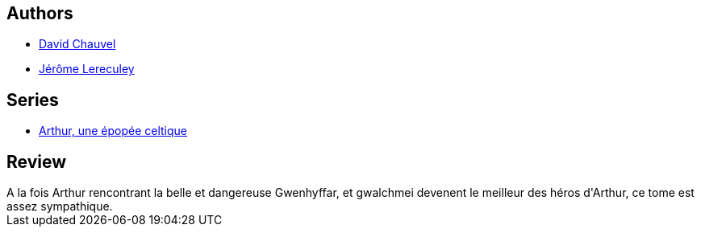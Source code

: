 :jbake-type: post
:jbake-status: published
:jbake-title: Gwalchmei le héros (Arthur, une épopée celtique, #3)
:jbake-tags:  combat, rayon-bd,_année_2010,_mois_janv.,_note_4,fantasy,read
:jbake-date: 2010-01-20
:jbake-depth: ../../
:jbake-uri: goodreads/books/9782840555292.adoc
:jbake-bigImage: https://i.gr-assets.com/images/S/compressed.photo.goodreads.com/books/1379600486l/5952775._SX98_.jpg
:jbake-smallImage: https://i.gr-assets.com/images/S/compressed.photo.goodreads.com/books/1379600486l/5952775._SX50_.jpg
:jbake-source: https://www.goodreads.com/book/show/5952775
:jbake-style: goodreads goodreads-book

++++
<div class="book-description">

</div>
++++


## Authors
* link:../authors/123874.html[David Chauvel]
* link:../authors/208441.html[Jérôme Lereculey]

## Series
* link:../series/Arthur__une_epopee_celtique.html[Arthur, une épopée celtique]

## Review

++++
A la fois Arthur rencontrant la belle et dangereuse Gwenhyffar, et gwalchmei devenent le meilleur des héros d'Arthur, ce tome est assez sympathique.
++++